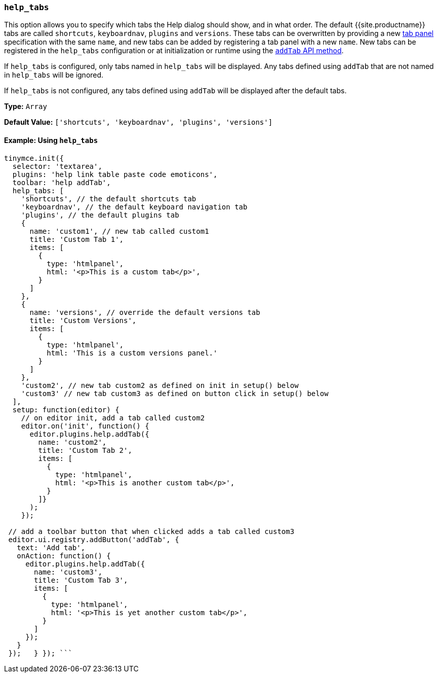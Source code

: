 === `help_tabs`

This option allows you to specify which tabs the Help dialog should show, and in what order. The default {{site.productname}} tabs are called `shortcuts`, `keyboardnav`, `plugins` and `versions`. These tabs can be overwritten by providing a new link:{{site.baseurl}}/ui-components/dialogcomponents/#tabpanel[tab panel] specification with the same `name`, and new tabs can be added by registering a tab panel with a new `name`. New tabs can be registered in the `help_tabs` configuration or at initialization or runtime using the <<api,`addTab` API method>>.

If `help_tabs` is configured, only tabs named in `help_tabs` will be displayed. Any tabs defined using `addTab` that are not named in `help_tabs` will be ignored.

If `help_tabs` is not configured, any tabs defined using `addTab` will be displayed after the default tabs.

*Type:* `Array`

*Default Value:* `['shortcuts', 'keyboardnav', 'plugins', 'versions']`

==== Example: Using `help_tabs`

```js
tinymce.init({
  selector: 'textarea',
  plugins: 'help link table paste code emoticons',
  toolbar: 'help addTab',
  help_tabs: [
    'shortcuts', // the default shortcuts tab
    'keyboardnav', // the default keyboard navigation tab
    'plugins', // the default plugins tab
    {
      name: 'custom1', // new tab called custom1
      title: 'Custom Tab 1',
      items: [
        {
          type: 'htmlpanel',
          html: '<p>This is a custom tab</p>',
        }
      ]
    },
    {
      name: 'versions', // override the default versions tab
      title: 'Custom Versions',
      items: [
        {
          type: 'htmlpanel',
          html: 'This is a custom versions panel.'
        }
      ]
    },
    'custom2', // new tab custom2 as defined on init in setup() below
    'custom3' // new tab custom3 as defined on button click in setup() below
  ],
  setup: function(editor) {
    // on editor init, add a tab called custom2
    editor.on('init', function() {
      editor.plugins.help.addTab({
        name: 'custom2',
        title: 'Custom Tab 2',
        items: [
          {
            type: 'htmlpanel',
            html: '<p>This is another custom tab</p>',
          }
        ]}
      );
    });

 // add a toolbar button that when clicked adds a tab called custom3
 editor.ui.registry.addButton('addTab', {
   text: 'Add tab',
   onAction: function() {
     editor.plugins.help.addTab({
       name: 'custom3',
       title: 'Custom Tab 3',
       items: [
         {
           type: 'htmlpanel',
           html: '<p>This is yet another custom tab</p>',
         }
       ]
     });
   }
 });   } }); ```
